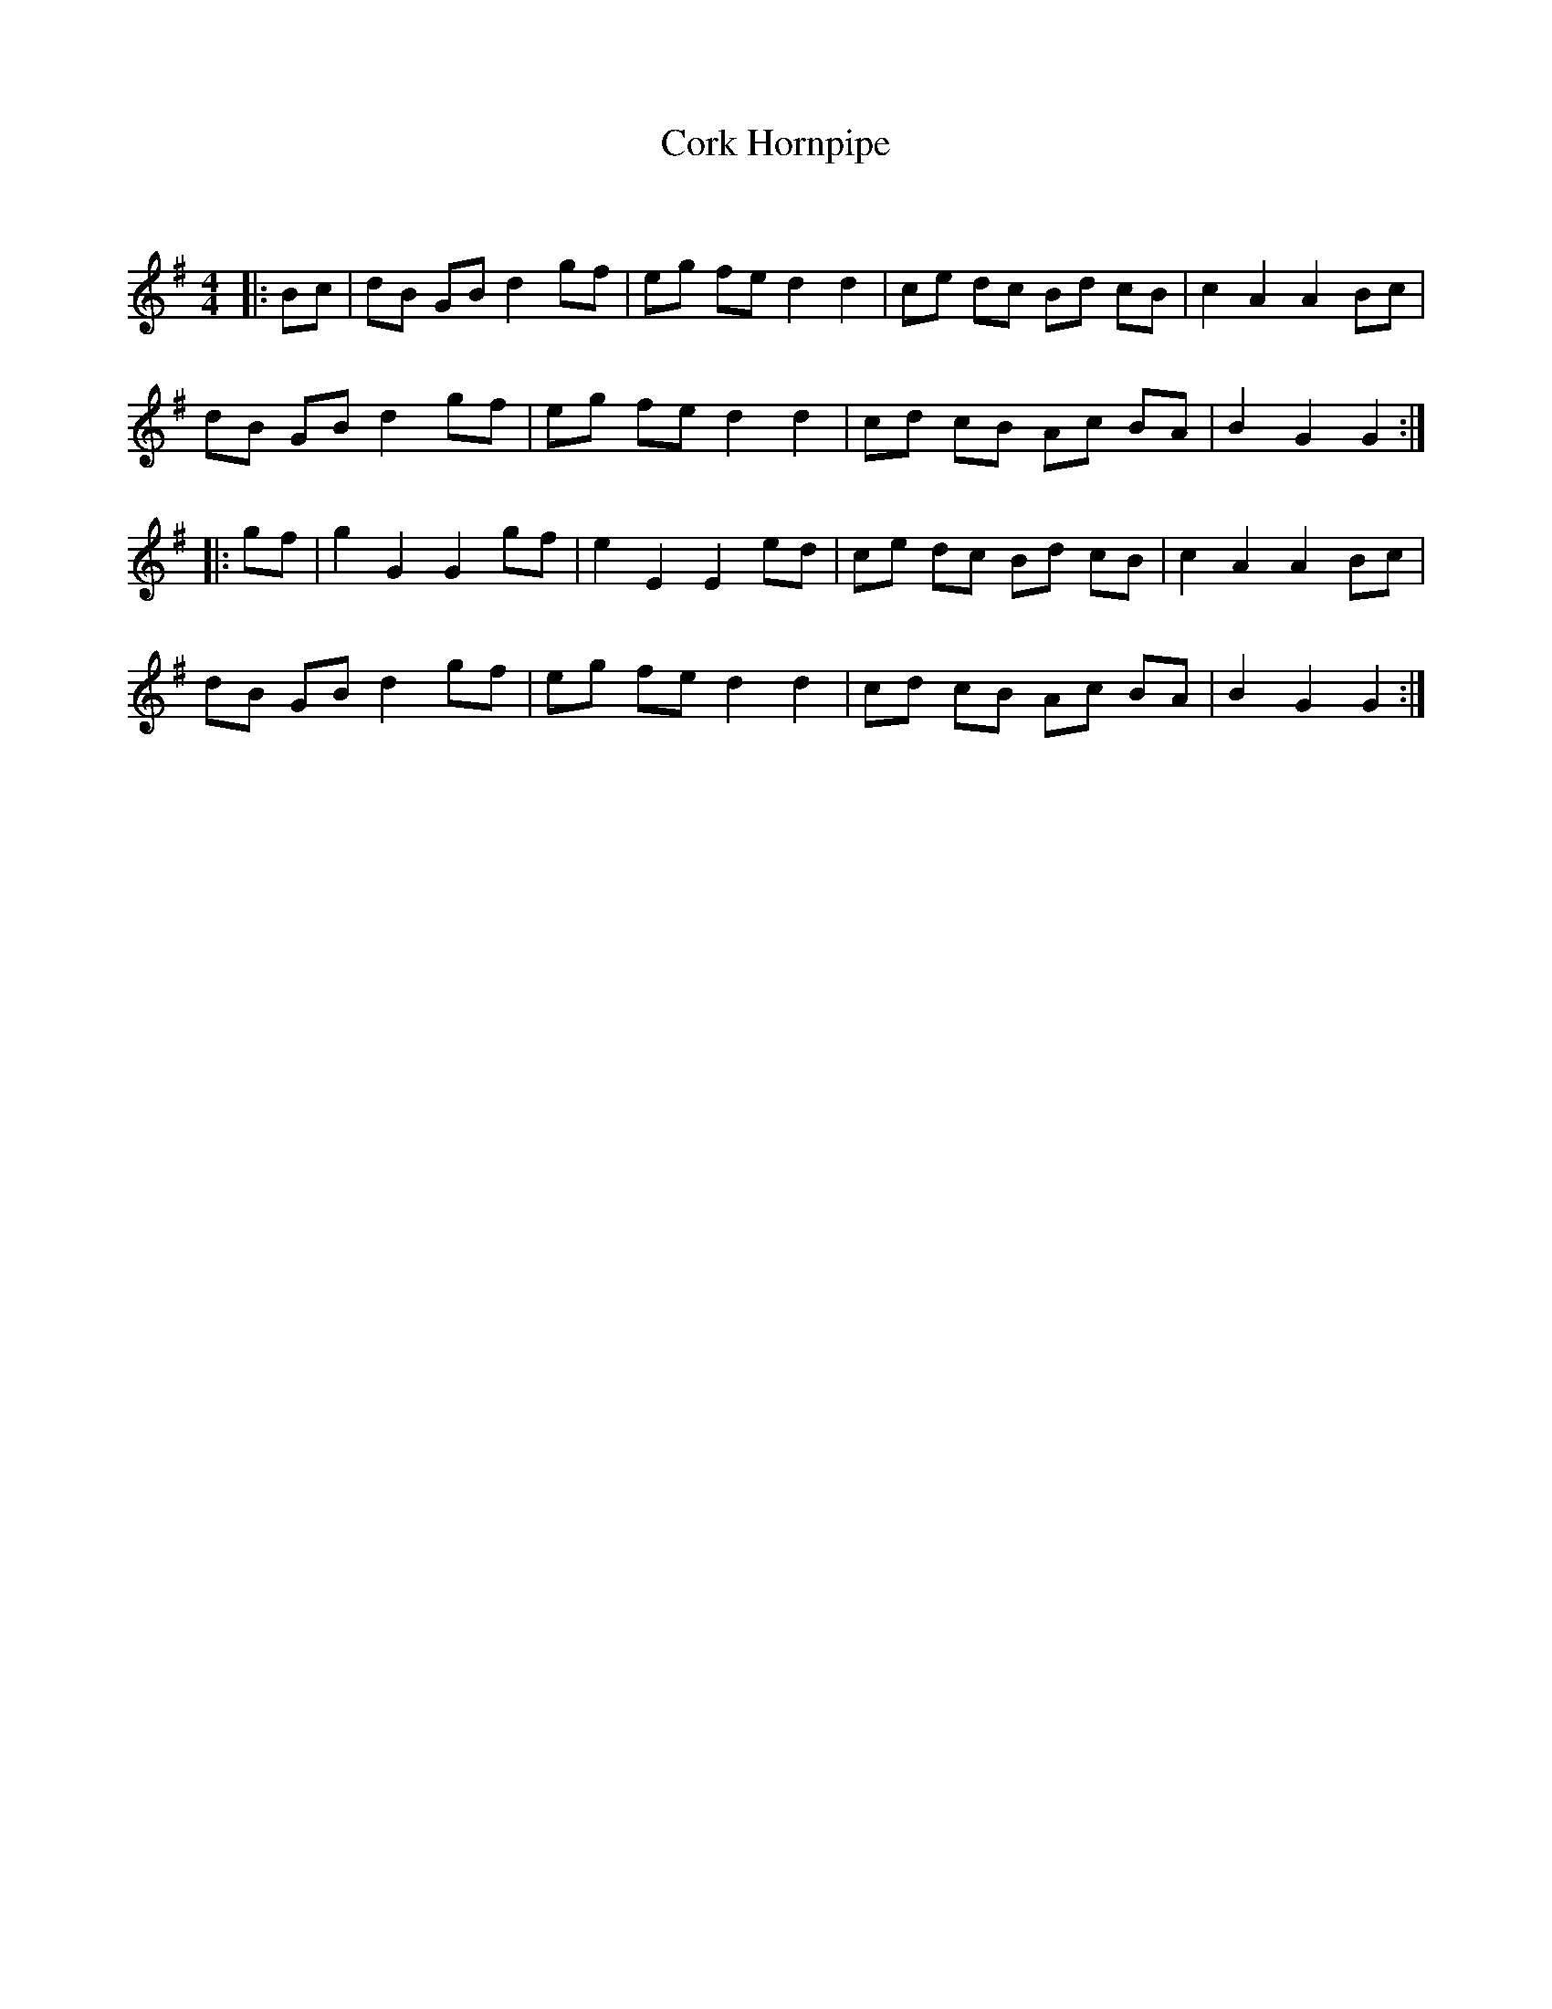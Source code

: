 X:1
T: Cork Hornpipe
C:
R:Reel
Q: 232
K:G
M:4/4
L:1/8
|:Bc|dB GB d2 gf|eg fe d2 d2|ce dc Bd cB|c2 A2 A2 Bc|
dB GB d2 gf|eg fe d2 d2|cd cB Ac BA|B2 G2 G2:|
|:gf|g2 G2 G2 gf|e2 E2 E2 ed|ce dc Bd cB|c2 A2 A2 Bc|
dB GB d2 gf|eg fe d2 d2|cd cB Ac BA|B2 G2 G2:|
